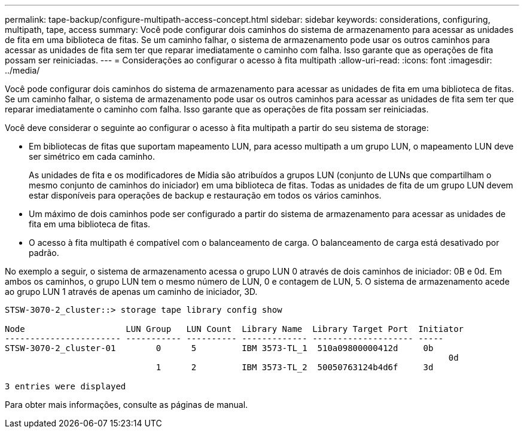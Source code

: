---
permalink: tape-backup/configure-multipath-access-concept.html 
sidebar: sidebar 
keywords: considerations, configuring, multipath, tape, access 
summary: Você pode configurar dois caminhos do sistema de armazenamento para acessar as unidades de fita em uma biblioteca de fitas. Se um caminho falhar, o sistema de armazenamento pode usar os outros caminhos para acessar as unidades de fita sem ter que reparar imediatamente o caminho com falha. Isso garante que as operações de fita possam ser reiniciadas. 
---
= Considerações ao configurar o acesso à fita multipath
:allow-uri-read: 
:icons: font
:imagesdir: ../media/


[role="lead"]
Você pode configurar dois caminhos do sistema de armazenamento para acessar as unidades de fita em uma biblioteca de fitas. Se um caminho falhar, o sistema de armazenamento pode usar os outros caminhos para acessar as unidades de fita sem ter que reparar imediatamente o caminho com falha. Isso garante que as operações de fita possam ser reiniciadas.

Você deve considerar o seguinte ao configurar o acesso à fita multipath a partir do seu sistema de storage:

* Em bibliotecas de fitas que suportam mapeamento LUN, para acesso multipath a um grupo LUN, o mapeamento LUN deve ser simétrico em cada caminho.
+
As unidades de fita e os modificadores de Mídia são atribuídos a grupos LUN (conjunto de LUNs que compartilham o mesmo conjunto de caminhos do iniciador) em uma biblioteca de fitas. Todas as unidades de fita de um grupo LUN devem estar disponíveis para operações de backup e restauração em todos os vários caminhos.

* Um máximo de dois caminhos pode ser configurado a partir do sistema de armazenamento para acessar as unidades de fita em uma biblioteca de fitas.
* O acesso à fita multipath é compatível com o balanceamento de carga. O balanceamento de carga está desativado por padrão.


No exemplo a seguir, o sistema de armazenamento acessa o grupo LUN 0 através de dois caminhos de iniciador: 0B e 0d. Em ambos os caminhos, o grupo LUN tem o mesmo número de LUN, 0 e contagem de LUN, 5. O sistema de armazenamento acede ao grupo LUN 1 através de apenas um caminho de iniciador, 3D.

[listing]
----

STSW-3070-2_cluster::> storage tape library config show

Node                    LUN Group   LUN Count  Library Name  Library Target Port  Initiator
----------------------- ----------- ---------- ------------- -------------------- -----
STSW-3070-2_cluster-01        0      5         IBM 3573-TL_1  510a09800000412d     0b
                                                                                  	0d
                              1      2         IBM 3573-TL_2  50050763124b4d6f     3d

3 entries were displayed
----
Para obter mais informações, consulte as páginas de manual.
